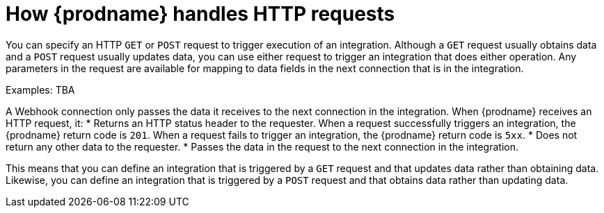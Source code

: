 [id='how-requests-are-handled']
= How {prodname} handles HTTP requests

You can specify an HTTP `GET` or `POST` request to trigger execution of
an integration. Although a `GET` request usually obtains data and a
`POST` request usually updates data, you can use either request  
to trigger an integration that does either operation. Any parameters 
in the request are available for mapping to data fields in the
next connection that is in the integration. 

Examples: TBA

A Webhook connection only passes the data it receives to
the next connection in the integration. 
When {prodname} receives an HTTP request, it:
* Returns an HTTP status header to the requester. When a request successfully
triggers an integration, the {prodname} return code is `201`.
When a request fails to trigger an integration, the {prodname}
return code is `5xx`. 
* Does not return any other data to the requester.
* Passes the data in the request to the next connection in the integration. 

This means that you can define an integration that is triggered by
a `GET` request and that updates data rather than obtaining data. 
Likewise, you can define an integration that is triggered by a `POST` request and that obtains data
rather than updating data.
